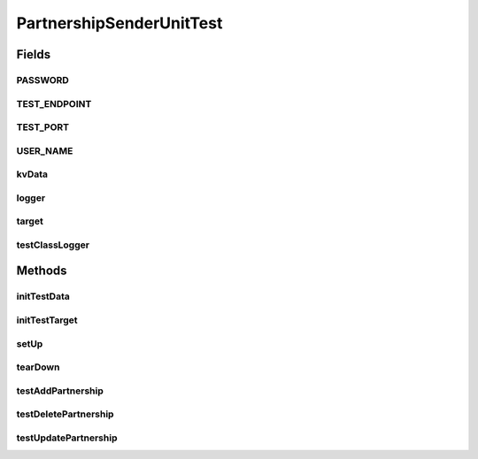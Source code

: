.. java:import:: java.io File

.. java:import:: java.io IOException

.. java:import:: java.io InputStream

.. java:import:: java.io OutputStream

.. java:import:: java.net URL

.. java:import:: java.util Iterator

.. java:import:: java.util Map

.. java:import:: java.util HashMap

.. java:import:: java.util LinkedHashMap

.. java:import:: junit.framework TestCase

.. java:import:: org.apache.commons.fileupload FileItemIterator

.. java:import:: org.apache.commons.fileupload FileItemStream

.. java:import:: org.apache.commons.fileupload FileUpload

.. java:import:: org.apache.commons.fileupload RequestContext

.. java:import:: org.slf4j Logger

.. java:import:: org.slf4j LoggerFactory

.. java:import:: sun.misc BASE64Decoder

.. java:import:: hk.hku.cecid.piazza.commons.io IOHandler

.. java:import:: hk.hku.cecid.corvus.util FileLogger

.. java:import:: hk.hku.cecid.corvus.ws.data KVPairData

.. java:import:: hk.hku.cecid.piazza.commons.test.utils FixtureStore

.. java:import:: hk.hku.cecid.piazza.commons.test.utils SimpleHttpMonitor

PartnershipSenderUnitTest
=========================

.. java:package:: hk.hku.cecid.corvus.http
   :noindex:

.. java:type:: public class PartnershipSenderUnitTest extends TestCase

   The \ ``PartnershipSenderUnitTest``\  is unit test of \ ``PartnershipSender``\ . TODO: Inadequate Test-case for error path.

   :author: Twinsen Tsang

Fields
------
PASSWORD
^^^^^^^^

.. java:field:: public static final String PASSWORD
   :outertype: PartnershipSenderUnitTest

TEST_ENDPOINT
^^^^^^^^^^^^^

.. java:field:: public static final String TEST_ENDPOINT
   :outertype: PartnershipSenderUnitTest

TEST_PORT
^^^^^^^^^

.. java:field:: public static final int TEST_PORT
   :outertype: PartnershipSenderUnitTest

USER_NAME
^^^^^^^^^

.. java:field:: public static final String USER_NAME
   :outertype: PartnershipSenderUnitTest

kvData
^^^^^^

.. java:field:: protected KVPairData kvData
   :outertype: PartnershipSenderUnitTest

logger
^^^^^^

.. java:field::  Logger logger
   :outertype: PartnershipSenderUnitTest

target
^^^^^^

.. java:field:: protected PartnershipSender target
   :outertype: PartnershipSenderUnitTest

   The testing target which is an PartnershipSender and the associated data

testClassLogger
^^^^^^^^^^^^^^^

.. java:field:: protected FileLogger testClassLogger
   :outertype: PartnershipSenderUnitTest

Methods
-------
initTestData
^^^^^^^^^^^^

.. java:method:: public void initTestData()
   :outertype: PartnershipSenderUnitTest

   Initialize the test data *

initTestTarget
^^^^^^^^^^^^^^

.. java:method:: public void initTestTarget() throws Exception
   :outertype: PartnershipSenderUnitTest

   Initialize the test target which is a PartnershipSender.

setUp
^^^^^

.. java:method:: public void setUp() throws Exception
   :outertype: PartnershipSenderUnitTest

   Setup the fixture.

tearDown
^^^^^^^^

.. java:method:: public void tearDown() throws Exception
   :outertype: PartnershipSenderUnitTest

   Stop the HTTP monitor preventing JVM port binding *

testAddPartnership
^^^^^^^^^^^^^^^^^^

.. java:method:: public void testAddPartnership() throws Exception
   :outertype: PartnershipSenderUnitTest

   Test whether the add partnership request operation perform correctly *

testDeletePartnership
^^^^^^^^^^^^^^^^^^^^^

.. java:method:: public void testDeletePartnership() throws Exception
   :outertype: PartnershipSenderUnitTest

   Test whether the update partnership request operation perform correctly *

testUpdatePartnership
^^^^^^^^^^^^^^^^^^^^^

.. java:method:: public void testUpdatePartnership() throws Exception
   :outertype: PartnershipSenderUnitTest

   Test whether the update partnership request operation perform correctly *

